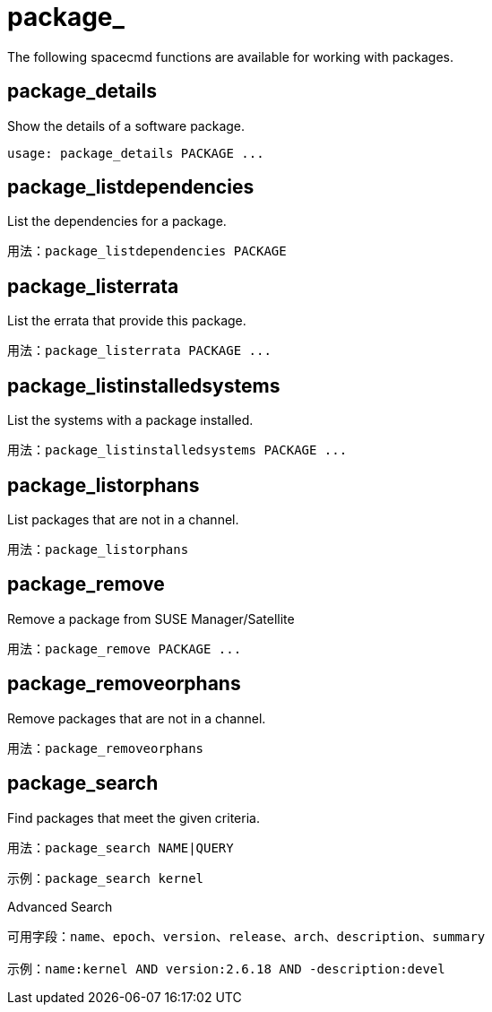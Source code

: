 [[ref-spacecmd-package]]
= package_

The following spacecmd functions are available for working with packages.



== package_details

Show the details of a software package.

[source]
--
usage: package_details PACKAGE ...
--



== package_listdependencies

List the dependencies for a package.

[source]
--
用法：package_listdependencies PACKAGE
--



== package_listerrata

List the errata that provide this package.

[source]
--
用法：package_listerrata PACKAGE ...
--



== package_listinstalledsystems

List the systems with a package installed.

[source]
--
用法：package_listinstalledsystems PACKAGE ...
--



== package_listorphans

List packages that are not in a channel.

[source]
--
用法：package_listorphans
--



== package_remove

Remove a package from SUSE Manager/Satellite

[source]
--
用法：package_remove PACKAGE ...
--



== package_removeorphans

Remove packages that are not in a channel.

[source]
--
用法：package_removeorphans
--



== package_search

Find packages that meet the given criteria.

[source]
--
用法：package_search NAME|QUERY
--

[source]
--
示例：package_search kernel
--

Advanced Search

[source]
--
可用字段：name、epoch、version、release、arch、description、summary

示例：name:kernel AND version:2.6.18 AND -description:devel
--

